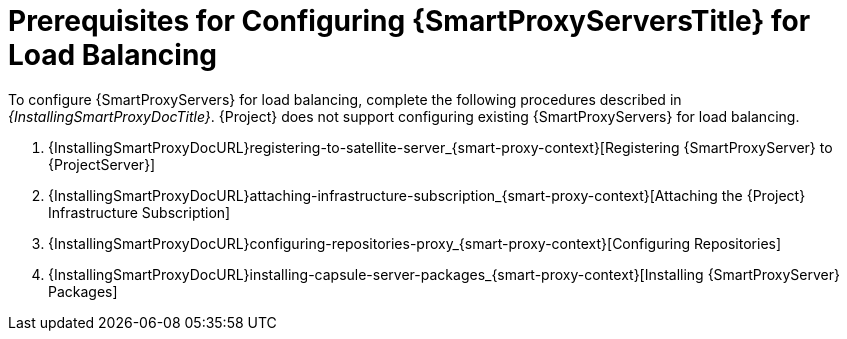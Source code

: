 [id="Prerequisites_for_Configuring_{smart-proxy-context}_Servers_for_Load_Balancing_{context}"]
= Prerequisites for Configuring {SmartProxyServersTitle} for Load Balancing

ifdef::orcharhino[]
You can find a list of requirements for {SmartProxyServer} in xref:sources/installation_and_maintenance/installing_orcharhino_proxy.adoc[_{InstallingSmartProxyDocTitle}_].
endif::[]

ifndef::orcharhino[]
To configure {SmartProxyServers} for load balancing, complete the following procedures described in _{InstallingSmartProxyDocTitle}_.
{Project} does not support configuring existing {SmartProxyServers} for load balancing.

. {InstallingSmartProxyDocURL}registering-to-satellite-server_{smart-proxy-context}[Registering {SmartProxyServer} to {ProjectServer}]
. {InstallingSmartProxyDocURL}attaching-infrastructure-subscription_{smart-proxy-context}[Attaching the {Project} Infrastructure Subscription]
. {InstallingSmartProxyDocURL}configuring-repositories-proxy_{smart-proxy-context}[Configuring Repositories]
. {InstallingSmartProxyDocURL}installing-capsule-server-packages_{smart-proxy-context}[Installing {SmartProxyServer} Packages]
endif::[]
